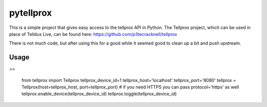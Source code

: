 **********
pytellprox
**********

This is a simple project that gives easy access to the tellprox API in Python.
The Tellprox project, which can be used in place of Telldus Live, can be found here: https://github.com/p3tecracknell/tellprox

There is not much code, but after using this for a good while it seemed good to clean up a bit and push upstream.

=====
Usage
=====
>>

    from tellprox import Tellprox
    tellprox_device_id=1
    tellprox_host='localhost'
    tellprox_port='8080'
    tellprox = Tellprox(host=tellprox_host, port=tellprox_port)
    # if you need HTTPS you can pass protocol='https' as well
    tellprox.enable_device(tellprox_device_id)
    tellprox.toggle(tellprox_device_id)
